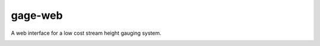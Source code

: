 gage-web
========

A web interface for a low cost stream height gauging system.

.. image:: https://img.shields.io/travis/abkfenris/gage-web.svg
    :target: https://travis-ci.org/abkfenris/gage-web
.. image:: https://landscape.io/github/abkfenris/gage-web/master/landscape.svg?style=flat
   :target: https://landscape.io/github/abkfenris/gage-web/master
   :alt: Code Health
.. image:: https://requires.io/github/abkfenris/gage-web/requirements.svg?branch=develop
     :target: https://requires.io/github/abkfenris/gage-web/requirements/?branch=develop
     :alt: Requirements Status
.. image:: https://img.shields.io/coveralls/abkfenris/gage-web.svg
    :target: https://coveralls.io/r/abkfenris/gage-web
.. image:: https://img.shields.io/github/issues/abkfenris/gage-web.svg
    :target: https://github.com/abkfenris/gage-web/issues
